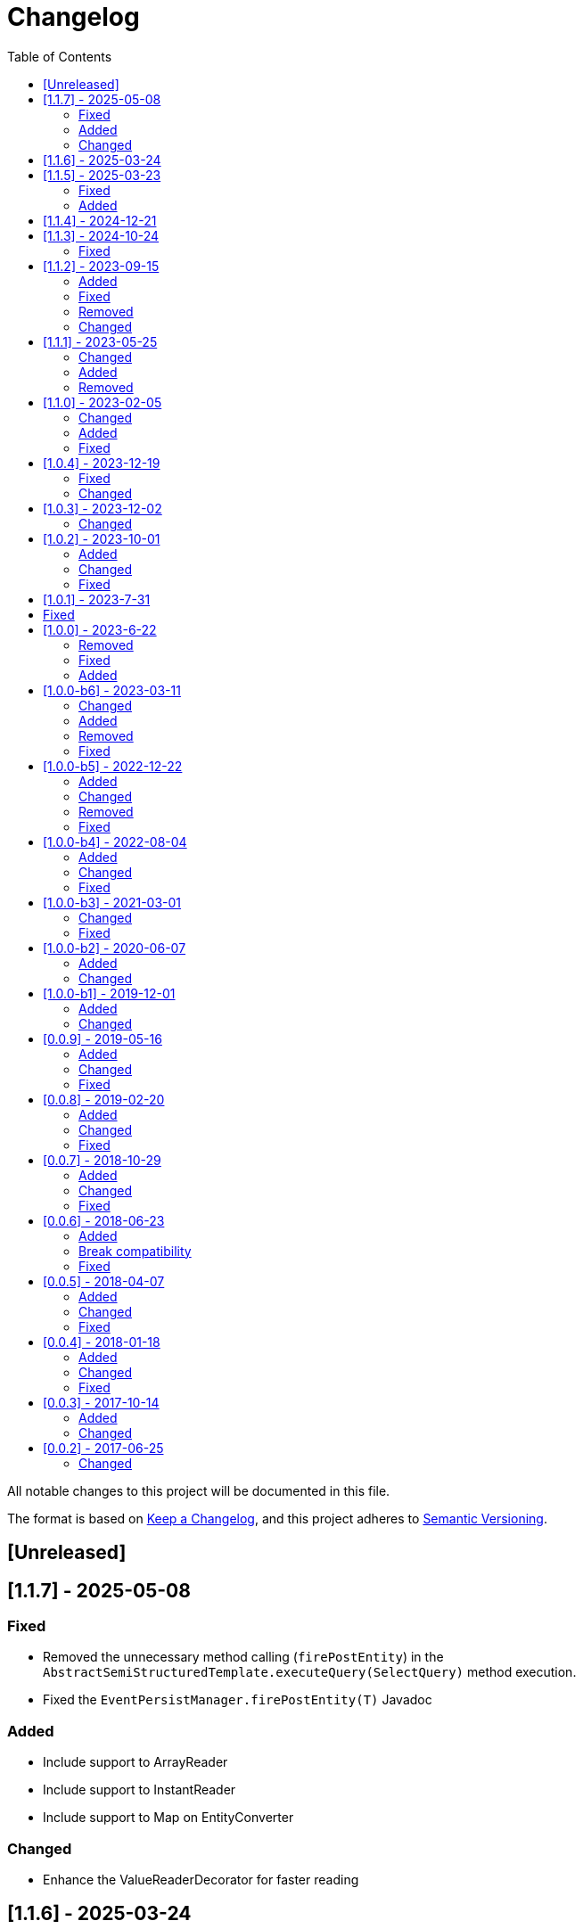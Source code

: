 = Changelog
:toc: auto

All notable changes to this project will be documented in this file.

The format is based on https://keepachangelog.com/en/1.0.0/[Keep a Changelog],
and this project adheres to https://semver.org/spec/v2.0.0.html[Semantic Versioning].

== [Unreleased]

== [1.1.7] - 2025-05-08

=== Fixed

- Removed the unnecessary method calling (`firePostEntity`) in the `AbstractSemiStructuredTemplate.executeQuery(SelectQuery)` method execution.
- Fixed the `EventPersistManager.firePostEntity(T)` Javadoc

=== Added

- Include support to ArrayReader
- Include support to InstantReader
- Include support to Map on EntityConverter

=== Changed

- Enhance the ValueReaderDecorator for faster reading

== [1.1.6] - 2025-03-24

== [1.1.5] - 2025-03-23

=== Fixed

-  Improve handling of collection subclass columns
-  Handle empty primitive parameters in DefaultConstructorBuilder
-  Moved the `ReflectionEntityMetadataExtension` to the `jnosql-mapping-reflection` module

=== Added

- Define GraphTemplate and Graph API to support the Graph database
- Added `ReflectionGroupEntityMetadata` to the `jnosql-mapping-reflection` module

== [1.1.4] - 2024-12-21

== [1.1.3] - 2024-10-24

=== Fixed

- Fix flat embeddable in the constructor builder

== [1.1.2] - 2023-09-15

=== Added

- Enables custom Repository
- Include the `First` keyword in the method by query in the Repository
- Include the `Null`, `NotNull` and `countAll` keywords in the method by query in the Repository
- Include condition to is NUll and is Not Null in the query
- Include pagination with Query annotation
- Add support to array in the fields
- Add support to array in the fields of java record classes
- Include `selectOffSet` to pagination queryies at the `SemiStructuredTemplate`


=== Fixed

- Fix the `Orderby` annotation in the Repository
- Make the JDQL return the correct type when the select is by field
- Invalid deserialization of maps with generic values
- Make sure at the serialization to the field, the API does not return any communication layer, but standard Java types
- Fix the like query at the JDQL
- Fix recursion calling to avoid stack overflow on the custom repository's query methods with @Query annotation with predefined queries
- Fix documentation at `SemiStructuredTemplate` explaining how the cursor works.

=== Removed

- Remove Apache Tinkerpop from the project and move it as a driver

=== Changed

- by default disable Cursor pagination in the `SemiStructuredTemplate` when there is more than one sort

== [1.1.1] - 2023-05-25

=== Changed

- Upgrade Jakarta Data to version 1.0.0-RC1
- Upgrade Jakarta NoSQL to version 1.0.0-M1
- Replace query language to Jakarta Data Query Language as default

=== Added

- Introduce NoSQLRepository
- Include the semistructured layers (mapping and communication)
- Include Column and Document Templates
- Include support to Embedded and EmbeddedCollection as group
- Include support to CursoredPage pagination
- Include support to Jakarta Data Query language as default

=== Removed

- Remove column and document from communication API.

== [1.1.0] - 2023-02-05

=== Changed

- Upgrade Jakarta Data to version 1.0.0-M2

=== Added

- Add support to operations annotations (Insert, Update, Delete and Save) from Jakarta Data
- Add support to match parameters

=== Fixed

- Enhance query at Template for Inheritance (Document, Column, and Graph)
- Enhance query at Repository for Inheritance (Document and Column)
- Fix MapReader when reads to an interaction of elements or a list of maps

== [1.0.4] - 2023-12-19

=== Fixed

- Fix serialization when the entity has constructor with simple generic types
- null Embeddable list of nested object cannot be saved

=== Changed

- Change package name to avoid duplicated name in different modules

== [1.0.3] - 2023-12-02

=== Changed

- Add support to boolean values at the queries declaration
- Make null a valid value

== [1.0.2] - 2023-10-01

=== Added

- Create Metadata API project
- Enhance the reflection documentation
- Add support to delete by entities
- Add support to Custom Repositories
- Create KeyValueDatabase annotation

=== Changed

- Define metadata as a module
- define the default implementation of metadata using reflection
- enhance the documentation to use metadata
- Update Apache Tinkerpop to version 3.7.0
- Update classpath to version 4.8.162
- Update Mockito version to 5.5.0

=== Fixed

- Remove exception at the delete methods at the repositories proxies
- Add support to LIKE conditions parameterized at Repository methods annotated with `@Query`
- Enhance the error message when the entity in the repository does not have the Entity annotation
- query specification does not allow for dashes in table names

== [1.0.1] - 2023-7-31

== Fixed

- Added no-args constructor into the injectable beans
- Fixes lazy loading metadata at the EntityMetadata
- Fixes ParameterMedataData to not thrown NullPointException when it's built with a Parameter without @Column or @Id annotations
- Fixes Reflections.getConstructor() method logic to detect constructors with parameters annotated with @Id or @Column
- Unwrapping of UndeclaredThrowableException in repository when an underlying (f.e. ConstraintValidationException) occurs

== [1.0.0] - 2023-6-22

=== Removed

- Removed the JNoSQL Bean Validation module

=== Fixed

- Create a filter to ignore unsupported annotations on repositories interfaces.
- Enhance database supplier error message to use property instead of the enum name.
- Fix convertion to/from entities when it is a record
- Enhance the field name auto-detection of the constructor parameters annotated with @Column defined with empty name when it's used Record as entity

=== Added

- Include support for default method interface
- Add support for interfaces that is not repository

== [1.0.0-b6] - 2023-03-11

=== Changed

- Update Jakarta API to after the Big-bang
- Add support for Jakarta Data
- Add documentation repository
- Move the communication API as JNoSQL implementation
- Change the test engine to Weld-jupiter instead of jnosql-jupiter
- Move antlr4 to grammar package
- Update Antlr version to 4.12.0
- Update Apache Tinkerpop to version 3.6.2

=== Added

- Implements new methods that explore fluent-API for Graph, Document, Key-value and Document
- Create jnosql-jupiter module
- Enhance readme, adding Mapping and communication details.
- Add count and exist methods as default on DocumentManager and ColumnManager
- Include a migration file adoc

=== Removed

- Remove ColumnQueryMapper implementation
- Remove DocumentQueryMapper implementation
- Remove support for old Repository and Pagination (replaced by Jakarta Data)
- Remove project jnosql-jupiter and jnosql-entity
- Remove Apache Tinkerpop Groovy and use JavaScript engine instead.

=== Fixed

- Enhance constructor converter allowing simple translating supported by Value implementation.
- Define Qualifier on templates implementations (Graph, Key-value, Document and Column).
- Using the proper methods to skip on GraphRepository implementation
- Increase capability on map to improve scenario on Repository parser
- Fix param analyzer on Gremlin Graph query
- Fix method query by query when there is Not Equals


== [1.0.0-b5] - 2022-12-22

=== Added
- Create a CHANGELOG file to track the specification evolution
- Add Settings implementation using Eclipse MicroProfile Config
- Support to Record and Constructor

=== Changed
- Move the default documentation to ASCIIDOC
- Replace Hamcrest by AsseJ
- Scan entities classes using classgraph project
- move the bean-discovery-mode to annotated instead of all

=== Removed

- Remove Eclipse MicroProfile Config converts

=== Fixed
- Fix param binder when bind for In query condition

== [1.0.0-b4] - 2022-08-04

=== Added
- Add QueryBuilder

=== Changed
- Upgrade Tinkerpop to version 3.6.0

=== Fixed
- Parasite property in document deserialization

== [1.0.0-b3] - 2021-03-01

=== Changed
- Remove JNoSQL logo from repositories
- Remove "Artemis" references in the package and use "mapping" instead.
- Remove "diana" references in the package name and use "communication" instead.
- Update Cassandra library to use DataStax OSS

=== Fixed
- Fixes HashMap issue in the mapping API

== [1.0.0-b2] - 2020-06-07

=== Added
- Creates TCK Mapping
- Creates TCK Communication
- Creates TCK Drive
- Defines Reactive API as an extension

=== Changed
- Remove Async APIs
- Keep the compatibility with Java 11 and Java 8

== [1.0.0-b1] - 2019-12-01

=== Added
- Creates Integration with Eclipse MicroProfile Configuration
- Creates Tree Graph Operation

=== Changed
- Split the project into API/implementation
- Updates the API to use Jakarta NoSQL
- Moves the Jakarta NoSQL API to the right project

== [0.0.9] - 2019-05-16

=== Added
- Allows Repository with pagination
- Allows update query with column using JSON
- Allows insert query with column using JSON
- Allows update query with a document using JSON
- Allows insert query with a document using JSON
- Allow cryptography in the settings
- Define alias configuration in the communication layer

=== Changed
- Improves ConfigurationUnit annotation to inject Repository and RepositoryAsync
- Make Settings an immutable instance

=== Fixed
- Native ArangoDB driver uses the type metadata which might cause class cast exception

== [0.0.8] - 2019-02-20

=== Added
- Defines GraphFactory
- Creates GraphFactory implementations
- Allows inject by Template and repositories classes from @ConfigurationUnit
- Support to DynamoDB

=== Changed
- Improve performance to access instance creation beyond reading and writing attributes
- Improve documentation in Class and Field metadata
- Join projects as one single repository

=== Fixed
- Fixes repository default configuration
- Fixes test scope

== [0.0.7] - 2018-10-29

=== Added
- Adds support to CouchDB

=== Changed
- Updates OrientDB to version 3.0
- Improves query to Column
- Improves query to Document
- Improves Cassandra query with paging state
- Optimizes Query cache to avoid memory leak
- Improves performance of a query method

=== Fixed
- Fixes MongoDB driver
- Fixes NPE at Redis Configuration

== [0.0.6] - 2018-06-23

=== Added
- Adds support to ravenDB
- Adds support to syntax query with String in Column, Key-value, and document.
- Adds integration with gremlin as String in Mapper layer
- Adds support to syntax query in Repository and template class to Mapper
- Adds support to Repository Producer

=== Break compatibility
- Changes start to skip when need to jump elements in either Document or Column query
- Changes maxResult to limit to define the maximum of items that must return in a query in either

=== Fixed
- Fixes MongoDB limit and start a query
- Fixes MongoDB order query
- Avoid duplication injection on repository bean

== [0.0.5] - 2018-04-07

=== Added
- Adds support to findAll in Graph
- Adds support to yaml file

=== Changed
- Couchbase keeps the behavior when key is not found
- OrientDB improves callback in live query
- Redis improves SortedSet with clear method
- Cassandra optimizes query with underscore
- ArangoDB optimizes AQL query
- Graph improves getSingleResult
- Graph improves getResultList
- Improves performance in Graph

=== Fixed
- Couchbase fixes TTL behavior in document
- Couchbase fixes TTL behavior in key-value
- Couchbase Fixes the JSON structure when a document is saved
- Couchbase Fixes JSON structures in key-value structures
- OrientDB fixes live query
- OrientDB fixes live query with Map param
- OrientDB fixes delete query without parameters
- OrientDB fixes query with not condition
- OrientDB fixes sort of query
- OrientDB fixes pagination resource
- MongoDB fixes queries with "in" condition
- Cassandra fixes query with condition "in"
- Cassandra fixes UDT
- ArangoDB fixes insert

== [0.0.4] - 2018-01-18

=== Added
- Supports to Infinispan
- Modules at JNoSQL Diana
- Adds query with param to OrientDB
- Adds Hazelcast query

=== Changed
- Updates driver ArangoDB to 2
- Updates Couchbase driver to version 2.5.1
- Updates OrientDB driver to version 2.2.29
- Updates Cassandra driver to version 3.3.0
- Updates MongoDB driver to version 2.5.1
- Updates Hazelcast driver version to 3.9
- Updates Redis driver to version 2.9.0
- Updates Riak driver to version 2.1.1
- Improves fluent API in document
- Improves fluent API in column

=== Fixed
- Fixes async issues at MongoDB
- Fix Embedded on Collection

== [0.0.3] - 2017-10-14

=== Added
- Uses Select/Delete in Document as fluent API
- Uses Select/Delete in Column as fluent API

=== Changed
- Improves ColumnEntity to use Map structure instead of List
- Improves DocumentEntity to use Map structure instead of List

== [0.0.2] - 2017-06-25

=== Changed

- Updates Header license
- Updates nomenclature (Repository.save discussion)
